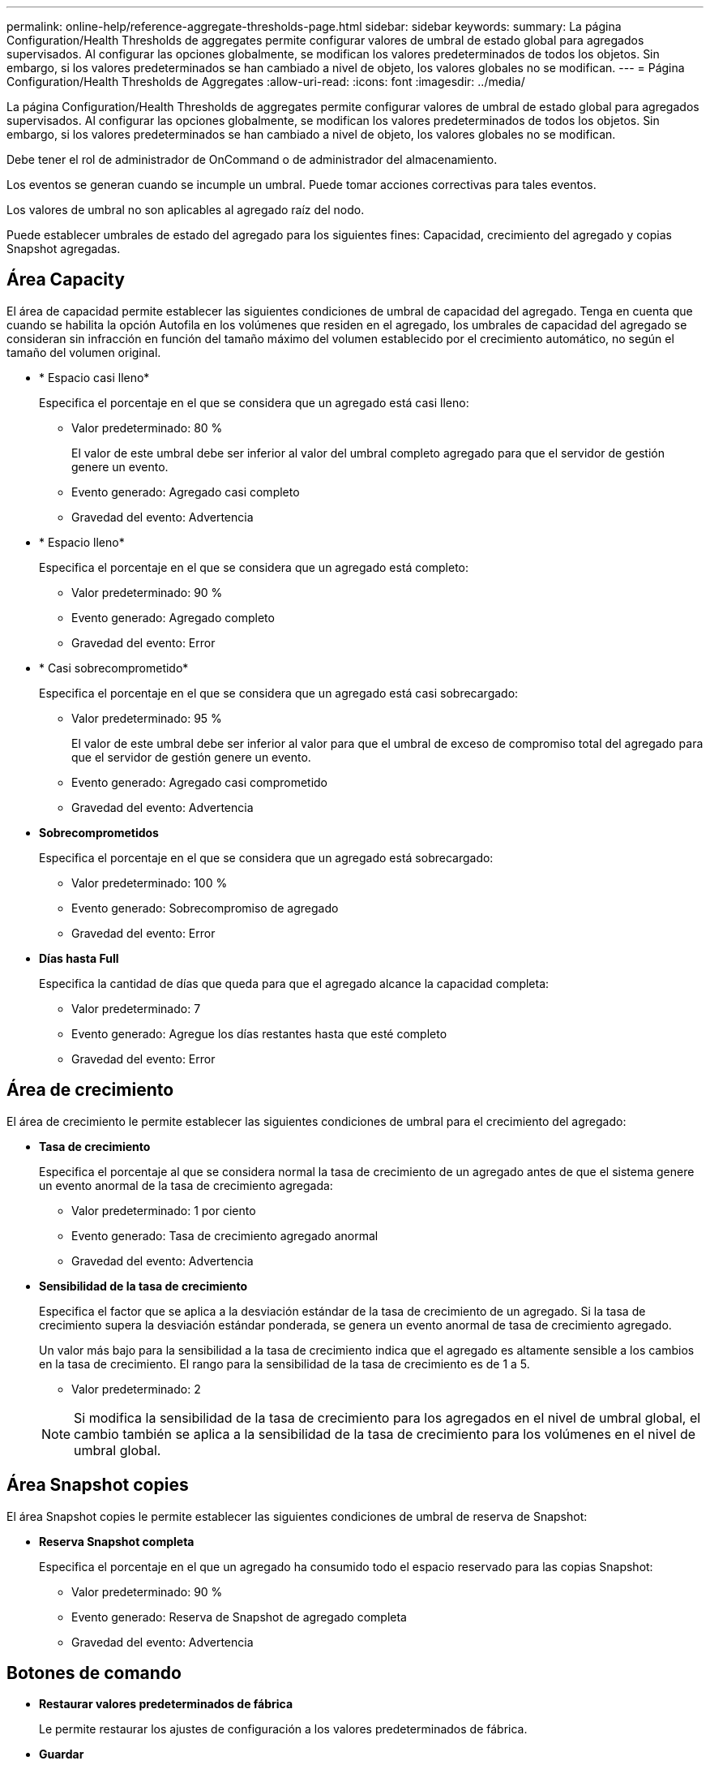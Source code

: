 ---
permalink: online-help/reference-aggregate-thresholds-page.html 
sidebar: sidebar 
keywords:  
summary: La página Configuration/Health Thresholds de aggregates permite configurar valores de umbral de estado global para agregados supervisados. Al configurar las opciones globalmente, se modifican los valores predeterminados de todos los objetos. Sin embargo, si los valores predeterminados se han cambiado a nivel de objeto, los valores globales no se modifican. 
---
= Página Configuration/Health Thresholds de Aggregates
:allow-uri-read: 
:icons: font
:imagesdir: ../media/


[role="lead"]
La página Configuration/Health Thresholds de aggregates permite configurar valores de umbral de estado global para agregados supervisados. Al configurar las opciones globalmente, se modifican los valores predeterminados de todos los objetos. Sin embargo, si los valores predeterminados se han cambiado a nivel de objeto, los valores globales no se modifican.

Debe tener el rol de administrador de OnCommand o de administrador del almacenamiento.

Los eventos se generan cuando se incumple un umbral. Puede tomar acciones correctivas para tales eventos.

Los valores de umbral no son aplicables al agregado raíz del nodo.

Puede establecer umbrales de estado del agregado para los siguientes fines: Capacidad, crecimiento del agregado y copias Snapshot agregadas.



== Área Capacity

El área de capacidad permite establecer las siguientes condiciones de umbral de capacidad del agregado. Tenga en cuenta que cuando se habilita la opción Autofila en los volúmenes que residen en el agregado, los umbrales de capacidad del agregado se consideran sin infracción en función del tamaño máximo del volumen establecido por el crecimiento automático, no según el tamaño del volumen original.

* * Espacio casi lleno*
+
Especifica el porcentaje en el que se considera que un agregado está casi lleno:

+
** Valor predeterminado: 80 %
+
El valor de este umbral debe ser inferior al valor del umbral completo agregado para que el servidor de gestión genere un evento.

** Evento generado: Agregado casi completo
** Gravedad del evento: Advertencia


* * Espacio lleno*
+
Especifica el porcentaje en el que se considera que un agregado está completo:

+
** Valor predeterminado: 90 %
** Evento generado: Agregado completo
** Gravedad del evento: Error


* * Casi sobrecomprometido*
+
Especifica el porcentaje en el que se considera que un agregado está casi sobrecargado:

+
** Valor predeterminado: 95 %
+
El valor de este umbral debe ser inferior al valor para que el umbral de exceso de compromiso total del agregado para que el servidor de gestión genere un evento.

** Evento generado: Agregado casi comprometido
** Gravedad del evento: Advertencia


* *Sobrecomprometidos*
+
Especifica el porcentaje en el que se considera que un agregado está sobrecargado:

+
** Valor predeterminado: 100 %
** Evento generado: Sobrecompromiso de agregado
** Gravedad del evento: Error


* *Días hasta Full*
+
Especifica la cantidad de días que queda para que el agregado alcance la capacidad completa:

+
** Valor predeterminado: 7
** Evento generado: Agregue los días restantes hasta que esté completo
** Gravedad del evento: Error






== Área de crecimiento

El área de crecimiento le permite establecer las siguientes condiciones de umbral para el crecimiento del agregado:

* *Tasa de crecimiento*
+
Especifica el porcentaje al que se considera normal la tasa de crecimiento de un agregado antes de que el sistema genere un evento anormal de la tasa de crecimiento agregada:

+
** Valor predeterminado: 1 por ciento
** Evento generado: Tasa de crecimiento agregado anormal
** Gravedad del evento: Advertencia


* *Sensibilidad de la tasa de crecimiento*
+
Especifica el factor que se aplica a la desviación estándar de la tasa de crecimiento de un agregado. Si la tasa de crecimiento supera la desviación estándar ponderada, se genera un evento anormal de tasa de crecimiento agregado.

+
Un valor más bajo para la sensibilidad a la tasa de crecimiento indica que el agregado es altamente sensible a los cambios en la tasa de crecimiento. El rango para la sensibilidad de la tasa de crecimiento es de 1 a 5.

+
** Valor predeterminado: 2


+
[NOTE]
====
Si modifica la sensibilidad de la tasa de crecimiento para los agregados en el nivel de umbral global, el cambio también se aplica a la sensibilidad de la tasa de crecimiento para los volúmenes en el nivel de umbral global.

====




== Área Snapshot copies

El área Snapshot copies le permite establecer las siguientes condiciones de umbral de reserva de Snapshot:

* *Reserva Snapshot completa*
+
Especifica el porcentaje en el que un agregado ha consumido todo el espacio reservado para las copias Snapshot:

+
** Valor predeterminado: 90 %
** Evento generado: Reserva de Snapshot de agregado completa
** Gravedad del evento: Advertencia






== Botones de comando

* *Restaurar valores predeterminados de fábrica*
+
Le permite restaurar los ajustes de configuración a los valores predeterminados de fábrica.

* *Guardar*
+
Guarda los ajustes de configuración de la opción seleccionada.


